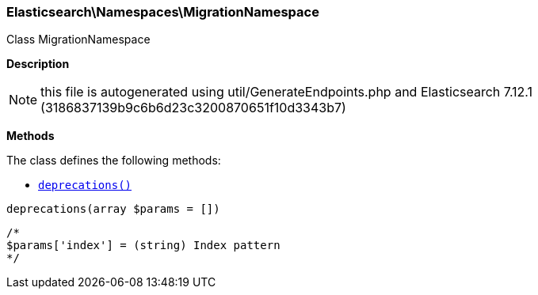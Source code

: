 

[[Elasticsearch_Namespaces_MigrationNamespace]]
=== Elasticsearch\Namespaces\MigrationNamespace



Class MigrationNamespace

*Description*


NOTE: this file is autogenerated using util/GenerateEndpoints.php
and Elasticsearch 7.12.1 (3186837139b9c6b6d23c3200870651f10d3343b7)


*Methods*

The class defines the following methods:

* <<Elasticsearch_Namespaces_MigrationNamespacedeprecations_deprecations,`deprecations()`>>



[[Elasticsearch_Namespaces_MigrationNamespacedeprecations_deprecations]]
.`deprecations()`
[[Elasticsearch_Namespaces_MigrationNamespacedeprecations_deprecations]]
.`deprecations(array $params = [])`
****
[source,php]
----
/*
$params['index'] = (string) Index pattern
*/
----
****


